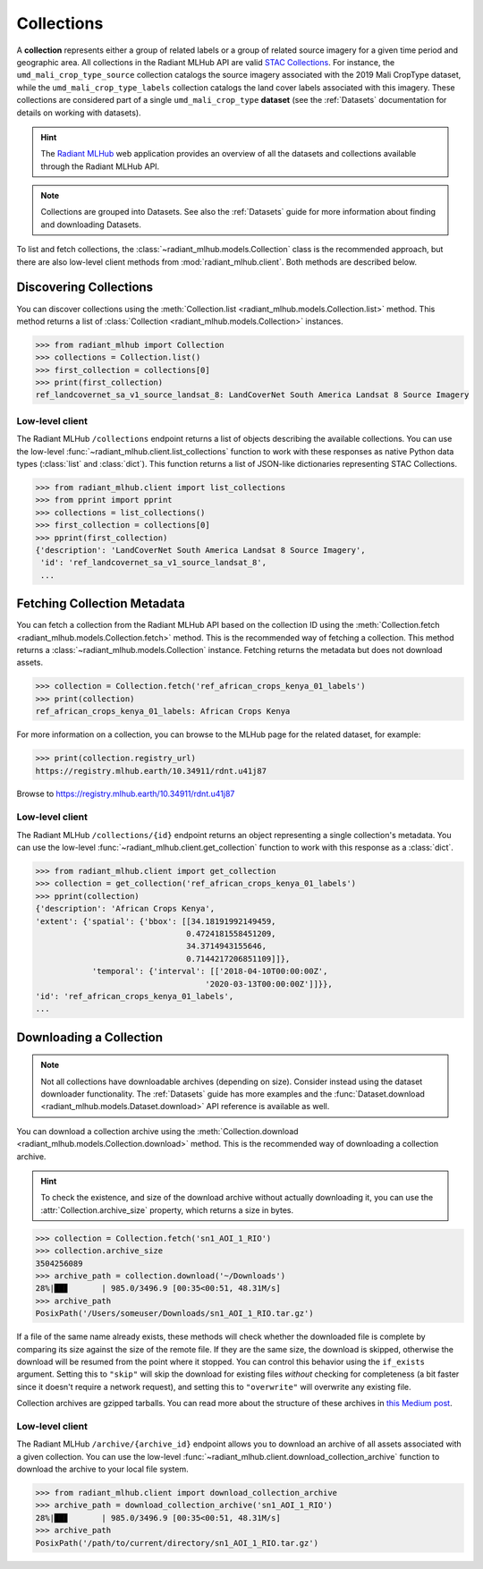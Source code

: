 Collections
===========

A **collection** represents either a group of related labels or a group of
related source imagery for a given time period and geographic area. All
collections in the Radiant MLHub API are valid `STAC Collections
<https://github.com/radiantearth/stac-spec/tree/master/collection-spec>`_. For
instance, the ``umd_mali_crop_type_source`` collection catalogs the source
imagery associated with the 2019 Mali CropType dataset, while the
``umd_mali_crop_type_labels`` collection catalogs the land cover labels
associated with this imagery. These collections are considered part of a single
``umd_mali_crop_type`` **dataset** (see the :ref:`Datasets` documentation for
details on working with datasets).

.. hint::
    The `Radiant MLHub <https://mlhub.earth/>`_ web application provides an
    overview of all the datasets and collections available through the Radiant
    MLHub API.

.. note::
    Collections are grouped into Datasets. See also the :ref:`Datasets` guide
    for more information about finding and downloading Datasets.

To list and fetch collections, the :class:`~radiant_mlhub.models.Collection`
class is the recommended approach, but there are also low-level client methods
from :mod:`radiant_mlhub.client`. Both methods are described below.

Discovering Collections
+++++++++++++++++++++++

You can discover collections using the
:meth:`Collection.list <radiant_mlhub.models.Collection.list>` method.
This method returns a list of :class:`Collection <radiant_mlhub.models.Collection>` instances.

.. code-block:: python

    >>> from radiant_mlhub import Collection
    >>> collections = Collection.list()
    >>> first_collection = collections[0]
    >>> print(first_collection)
    ref_landcovernet_sa_v1_source_landsat_8: LandCoverNet South America Landsat 8 Source Imagery

Low-level client
----------------

The Radiant MLHub ``/collections`` endpoint returns a list of objects
describing the available collections. You can use the low-level
:func:`~radiant_mlhub.client.list_collections` function to work with these
responses as native Python data types (:class:`list` and :class:`dict`). This
function returns a list of JSON-like dictionaries representing STAC
Collections.

.. code-block:: python

    >>> from radiant_mlhub.client import list_collections
    >>> from pprint import pprint
    >>> collections = list_collections()
    >>> first_collection = collections[0]
    >>> pprint(first_collection)
    {'description': 'LandCoverNet South America Landsat 8 Source Imagery',
     'id': 'ref_landcovernet_sa_v1_source_landsat_8',
     ...

Fetching Collection Metadata
++++++++++++++++++++++++++++

You can fetch a collection from the Radiant MLHub API based on the collection
ID using the :meth:`Collection.fetch <radiant_mlhub.models.Collection.fetch>`
method. This is the recommended way of fetching a collection. This method
returns a :class:`~radiant_mlhub.models.Collection` instance. Fetching returns
the metadata but does not download assets.

.. code-block:: python

    >>> collection = Collection.fetch('ref_african_crops_kenya_01_labels')
    >>> print(collection)
    ref_african_crops_kenya_01_labels: African Crops Kenya

For more information on a collection, you can browse to the MLHub page for the
related dataset, for example:

.. code-block:: python

    >>> print(collection.registry_url)
    https://registry.mlhub.earth/10.34911/rdnt.u41j87

Browse to https://registry.mlhub.earth/10.34911/rdnt.u41j87

Low-level client
----------------

The Radiant MLHub ``/collections/{id}`` endpoint returns an object representing
a single collection's metadata. You can use the low-level
:func:`~radiant_mlhub.client.get_collection` function to work with this
response as a :class:`dict`.

.. code-block:: python

    >>> from radiant_mlhub.client import get_collection
    >>> collection = get_collection('ref_african_crops_kenya_01_labels')
    >>> pprint(collection)
    {'description': 'African Crops Kenya',
    'extent': {'spatial': {'bbox': [[34.18191992149459,
                                    0.4724181558451209,
                                    34.3714943155646,
                                    0.7144217206851109]]},
                'temporal': {'interval': [['2018-04-10T00:00:00Z',
                                        '2020-03-13T00:00:00Z']]}},
    'id': 'ref_african_crops_kenya_01_labels',
    ...

Downloading a Collection
++++++++++++++++++++++++

.. note::
    Not all collections have downloadable archives (depending on size).
    Consider instead using the dataset downloader functionality. The
    :ref:`Datasets` guide has more examples and the :func:`Dataset.download
    <radiant_mlhub.models.Dataset.download>` API reference is available as
    well.

You can download a collection archive using the :meth:`Collection.download
<radiant_mlhub.models.Collection.download>` method. This is the recommended way
of downloading a collection archive.

.. hint::
    To check the existence, and size of the download archive without actually
    downloading it, you can use the :attr:`Collection.archive_size` property,
    which returns a size in bytes.

.. code-block:: python

    >>> collection = Collection.fetch('sn1_AOI_1_RIO')
    >>> collection.archive_size
    3504256089
    >>> archive_path = collection.download('~/Downloads')
    28%|██▊       | 985.0/3496.9 [00:35<00:51, 48.31M/s]
    >>> archive_path
    PosixPath('/Users/someuser/Downloads/sn1_AOI_1_RIO.tar.gz')

If a file of the same name already exists, these methods will check whether the
downloaded file is complete by comparing its size against the size of the
remote file. If they are the same size, the download is skipped, otherwise the
download will be resumed from the point where it stopped. You can control this
behavior using the ``if_exists`` argument. Setting this to ``"skip"`` will skip
the download for existing files *without* checking for completeness (a bit
faster since it doesn't require a network request), and setting this to
``"overwrite"`` will overwrite any existing file.

Collection archives are gzipped tarballs. You can read more about the structure of
these archives in `this Medium post <https://medium.com/radiant-earth-insights/archived-training-dataset-downloads-now-available-on-radiant-mlhub-7eb67daf094e>`_.

Low-level client
----------------

The Radiant MLHub ``/archive/{archive_id}`` endpoint allows you to download an
archive of all assets associated with a given collection. You can use the
low-level :func:`~radiant_mlhub.client.download_collection_archive` function to download
the archive to your local file system.

.. code-block:: python

    >>> from radiant_mlhub.client import download_collection_archive
    >>> archive_path = download_collection_archive('sn1_AOI_1_RIO')
    28%|██▊       | 985.0/3496.9 [00:35<00:51, 48.31M/s]
    >>> archive_path
    PosixPath('/path/to/current/directory/sn1_AOI_1_RIO.tar.gz')
